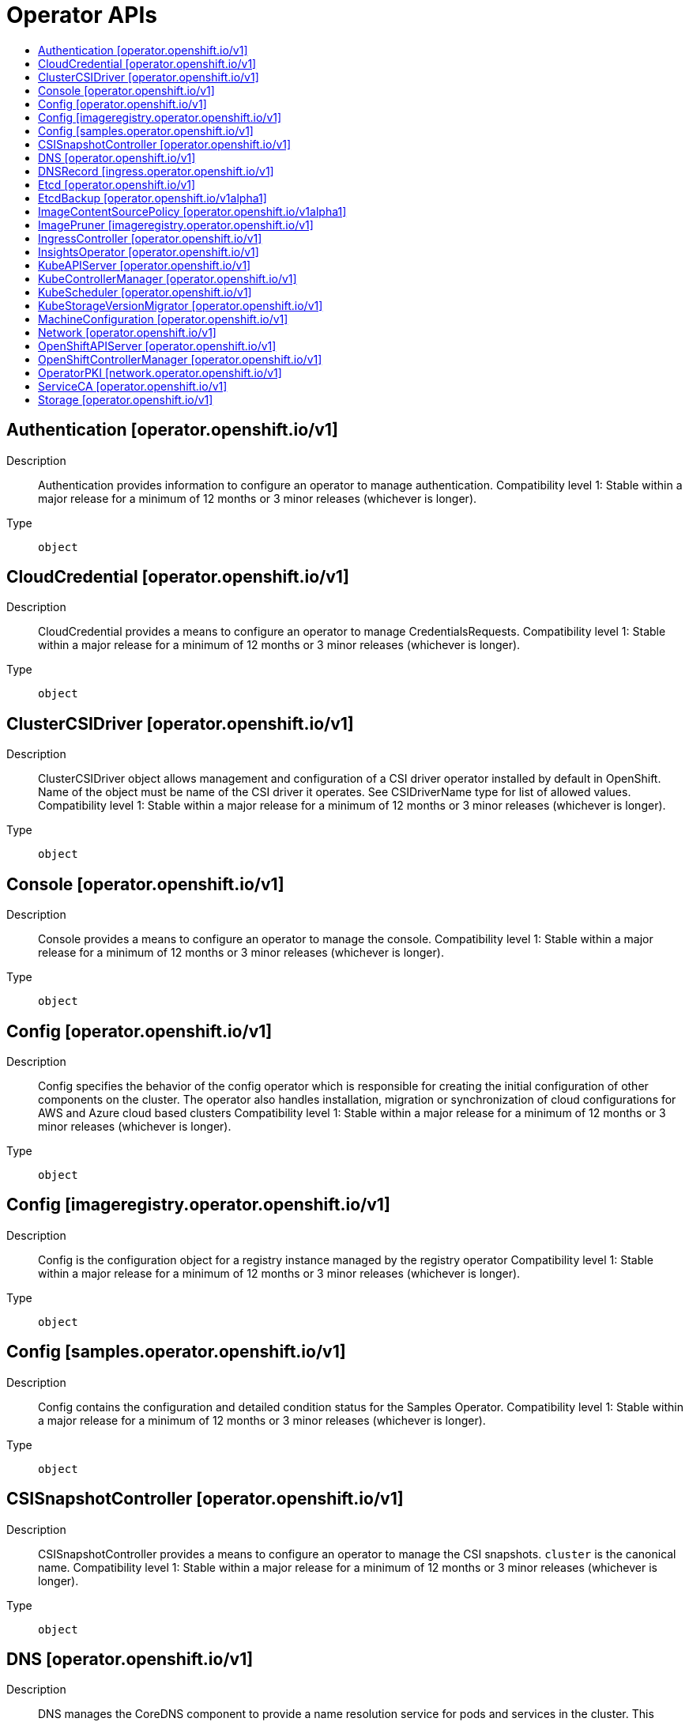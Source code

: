 // Automatically generated by 'openshift-apidocs-gen'. Do not edit.
:_mod-docs-content-type: ASSEMBLY
[id="operator-apis"]
= Operator APIs
:toc: macro
:toc-title:

toc::[]

== Authentication [operator.openshift.io/v1]

Description::
+
--
Authentication provides information to configure an operator to manage authentication. 
 Compatibility level 1: Stable within a major release for a minimum of 12 months or 3 minor releases (whichever is longer).
--

Type::
  `object`

== CloudCredential [operator.openshift.io/v1]

Description::
+
--
CloudCredential provides a means to configure an operator to manage CredentialsRequests. 
 Compatibility level 1: Stable within a major release for a minimum of 12 months or 3 minor releases (whichever is longer).
--

Type::
  `object`

== ClusterCSIDriver [operator.openshift.io/v1]

Description::
+
--
ClusterCSIDriver object allows management and configuration of a CSI driver operator installed by default in OpenShift. Name of the object must be name of the CSI driver it operates. See CSIDriverName type for list of allowed values. 
 Compatibility level 1: Stable within a major release for a minimum of 12 months or 3 minor releases (whichever is longer).
--

Type::
  `object`

== Console [operator.openshift.io/v1]

Description::
+
--
Console provides a means to configure an operator to manage the console. 
 Compatibility level 1: Stable within a major release for a minimum of 12 months or 3 minor releases (whichever is longer).
--

Type::
  `object`

== Config [operator.openshift.io/v1]

Description::
+
--
Config specifies the behavior of the config operator which is responsible for creating the initial configuration of other components on the cluster.  The operator also handles installation, migration or synchronization of cloud configurations for AWS and Azure cloud based clusters 
 Compatibility level 1: Stable within a major release for a minimum of 12 months or 3 minor releases (whichever is longer).
--

Type::
  `object`

== Config [imageregistry.operator.openshift.io/v1]

Description::
+
--
Config is the configuration object for a registry instance managed by the registry operator 
 Compatibility level 1: Stable within a major release for a minimum of 12 months or 3 minor releases (whichever is longer).
--

Type::
  `object`

== Config [samples.operator.openshift.io/v1]

Description::
+
--
Config contains the configuration and detailed condition status for the Samples Operator. 
 Compatibility level 1: Stable within a major release for a minimum of 12 months or 3 minor releases (whichever is longer).
--

Type::
  `object`

== CSISnapshotController [operator.openshift.io/v1]

Description::
+
--
CSISnapshotController provides a means to configure an operator to manage the CSI snapshots. `cluster` is the canonical name. 
 Compatibility level 1: Stable within a major release for a minimum of 12 months or 3 minor releases (whichever is longer).
--

Type::
  `object`

== DNS [operator.openshift.io/v1]

Description::
+
--
DNS manages the CoreDNS component to provide a name resolution service for pods and services in the cluster. 
 This supports the DNS-based service discovery specification: https://github.com/kubernetes/dns/blob/master/docs/specification.md 
 More details: https://kubernetes.io/docs/tasks/administer-cluster/coredns 
 Compatibility level 1: Stable within a major release for a minimum of 12 months or 3 minor releases (whichever is longer).
--

Type::
  `object`

== DNSRecord [ingress.operator.openshift.io/v1]

Description::
+
--
DNSRecord is a DNS record managed in the zones defined by dns.config.openshift.io/cluster .spec.publicZone and .spec.privateZone. 
 Cluster admin manipulation of this resource is not supported. This resource is only for internal communication of OpenShift operators. 
 If DNSManagementPolicy is "Unmanaged", the operator will not be responsible for managing the DNS records on the cloud provider. 
 Compatibility level 1: Stable within a major release for a minimum of 12 months or 3 minor releases (whichever is longer).
--

Type::
  `object`

== Etcd [operator.openshift.io/v1]

Description::
+
--
Etcd provides information to configure an operator to manage etcd. 
 Compatibility level 1: Stable within a major release for a minimum of 12 months or 3 minor releases (whichever is longer).
--

Type::
  `object`

== EtcdBackup [operator.openshift.io/v1alpha1]

Description::
+
--
# EtcdBackup provides configuration options and status for a one-time backup attempt of the etcd cluster 
 Compatibility level 4: No compatibility is provided, the API can change at any point for any reason. These capabilities should not be used by applications needing long term support.
--

Type::
  `object`

== ImageContentSourcePolicy [operator.openshift.io/v1alpha1]

Description::
+
--
ImageContentSourcePolicy holds cluster-wide information about how to handle registry mirror rules. When multiple policies are defined, the outcome of the behavior is defined on each field. 
 Compatibility level 4: No compatibility is provided, the API can change at any point for any reason. These capabilities should not be used by applications needing long term support.
--

Type::
  `object`

== ImagePruner [imageregistry.operator.openshift.io/v1]

Description::
+
--
ImagePruner is the configuration object for an image registry pruner managed by the registry operator. 
 Compatibility level 1: Stable within a major release for a minimum of 12 months or 3 minor releases (whichever is longer).
--

Type::
  `object`

== IngressController [operator.openshift.io/v1]

Description::
+
--
IngressController describes a managed ingress controller for the cluster. The controller can service OpenShift Route and Kubernetes Ingress resources. 
 When an IngressController is created, a new ingress controller deployment is created to allow external traffic to reach the services that expose Ingress or Route resources. Updating this resource may lead to disruption for public facing network connections as a new ingress controller revision may be rolled out. 
 https://kubernetes.io/docs/concepts/services-networking/ingress-controllers 
 Whenever possible, sensible defaults for the platform are used. See each field for more details. 
 Compatibility level 1: Stable within a major release for a minimum of 12 months or 3 minor releases (whichever is longer).
--

Type::
  `object`

== InsightsOperator [operator.openshift.io/v1]

Description::
+
--
InsightsOperator holds cluster-wide information about the Insights Operator. 
 Compatibility level 1: Stable within a major release for a minimum of 12 months or 3 minor releases (whichever is longer).
--

Type::
  `object`

== KubeAPIServer [operator.openshift.io/v1]

Description::
+
--
KubeAPIServer provides information to configure an operator to manage kube-apiserver. 
 Compatibility level 1: Stable within a major release for a minimum of 12 months or 3 minor releases (whichever is longer).
--

Type::
  `object`

== KubeControllerManager [operator.openshift.io/v1]

Description::
+
--
KubeControllerManager provides information to configure an operator to manage kube-controller-manager. 
 Compatibility level 1: Stable within a major release for a minimum of 12 months or 3 minor releases (whichever is longer).
--

Type::
  `object`

== KubeScheduler [operator.openshift.io/v1]

Description::
+
--
KubeScheduler provides information to configure an operator to manage scheduler. 
 Compatibility level 1: Stable within a major release for a minimum of 12 months or 3 minor releases (whichever is longer).
--

Type::
  `object`

== KubeStorageVersionMigrator [operator.openshift.io/v1]

Description::
+
--
KubeStorageVersionMigrator provides information to configure an operator to manage kube-storage-version-migrator. 
 Compatibility level 1: Stable within a major release for a minimum of 12 months or 3 minor releases (whichever is longer).
--

Type::
  `object`

== MachineConfiguration [operator.openshift.io/v1]

Description::
+
--
MachineConfiguration provides information to configure an operator to manage Machine Configuration. 
 Compatibility level 1: Stable within a major release for a minimum of 12 months or 3 minor releases (whichever is longer).
--

Type::
  `object`

== Network [operator.openshift.io/v1]

Description::
+
--
Network describes the cluster's desired network configuration. It is consumed by the cluster-network-operator. 
 Compatibility level 1: Stable within a major release for a minimum of 12 months or 3 minor releases (whichever is longer).
--

Type::
  `object`

== OpenShiftAPIServer [operator.openshift.io/v1]

Description::
+
--
OpenShiftAPIServer provides information to configure an operator to manage openshift-apiserver. 
 Compatibility level 1: Stable within a major release for a minimum of 12 months or 3 minor releases (whichever is longer).
--

Type::
  `object`

== OpenShiftControllerManager [operator.openshift.io/v1]

Description::
+
--
OpenShiftControllerManager provides information to configure an operator to manage openshift-controller-manager. 
 Compatibility level 1: Stable within a major release for a minimum of 12 months or 3 minor releases (whichever is longer).
--

Type::
  `object`

== OperatorPKI [network.operator.openshift.io/v1]

Description::
+
--
OperatorPKI is a simple certificate authority. It is not intended for external
use - rather, it is internal to the network operator. The CNO creates a CA and
a certificate signed by that CA. The certificate has both ClientAuth
and ServerAuth extended usages enabled.


	More specifically, given an OperatorPKI with <name>, the CNO will manage:


- A Secret called <name>-ca with two data keys:
  - tls.key - the private key
  - tls.crt - the CA certificate


- A ConfigMap called <name>-ca with a single data key:
  - cabundle.crt - the CA certificate(s)


- A Secret called <name>-cert with two data keys:
  - tls.key - the private key
  - tls.crt - the certificate, signed by the CA


The CA certificate will have a validity of 10 years, rotated after 9.
The target certificate will have a validity of 6 months, rotated after 3


The CA certificate will have a CommonName of "<namespace>_<name>-ca@<timestamp>", where
<timestamp> is the last rotation time.
--

Type::
  `object`

== ServiceCA [operator.openshift.io/v1]

Description::
+
--
ServiceCA provides information to configure an operator to manage the service cert controllers 
 Compatibility level 1: Stable within a major release for a minimum of 12 months or 3 minor releases (whichever is longer).
--

Type::
  `object`

== Storage [operator.openshift.io/v1]

Description::
+
--
Storage provides a means to configure an operator to manage the cluster storage operator. `cluster` is the canonical name. 
 Compatibility level 1: Stable within a major release for a minimum of 12 months or 3 minor releases (whichever is longer).
--

Type::
  `object`

